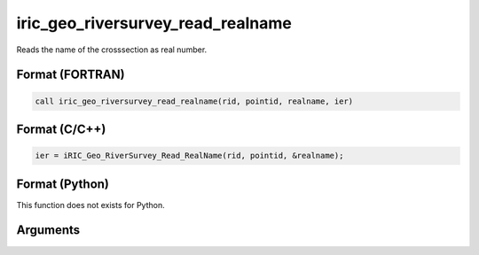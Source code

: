 iric_geo_riversurvey_read_realname
====================================

Reads the name of the crosssection as real number.

Format (FORTRAN)
------------------
.. code-block:: fortran

   call iric_geo_riversurvey_read_realname(rid, pointid, realname, ier)

Format (C/C++)
----------------
.. code-block:: c

   ier = iRIC_Geo_RiverSurvey_Read_RealName(rid, pointid, &realname);

Format (Python)
----------------

This function does not exists for Python.

Arguments
---------

.. csv-table:: Arguments of iric_geo_riversurvey_read_realname
   :file: iric_geo_riversurvey_read_realname_args.csv
   :header-rows: 1
